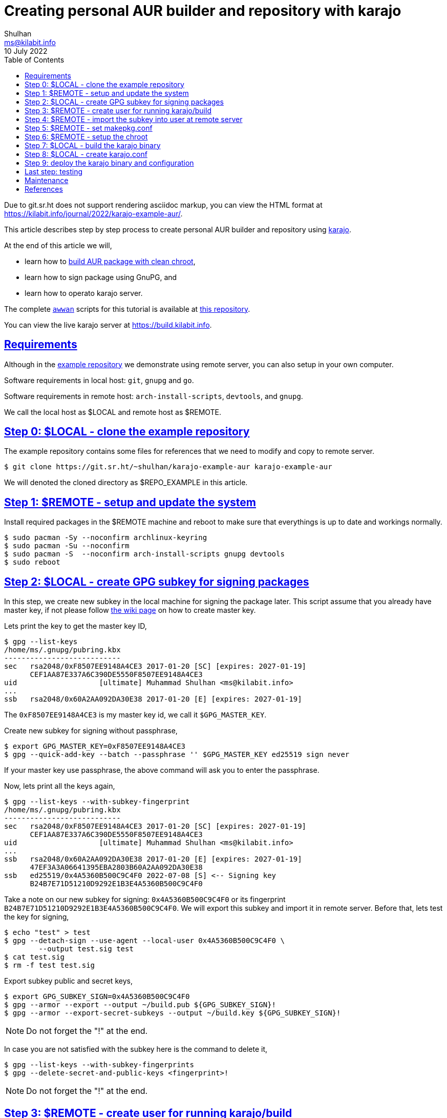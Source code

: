 = Creating personal AUR builder and repository with karajo
Shulhan <ms@kilabit.info>
10 July 2022
:toc:
:sectanchors:
:sectlinks:
:url-repo-example: https://git.sr.ht/~shulhan/karajo-example-aur

Due to git.sr.ht does not support rendering asciidoc markup, you can view the
HTML format at
https://kilabit.info/journal/2022/karajo-example-aur/.

This article describes step by step process to create personal AUR builder and
repository using
https://git.sr.ht/~shulhan/karajo[karajo^].

At the end of this article we will,

* learn how to
  https://wiki.archlinux.org/title/DeveloperWiki:Building_in_a_clean_chroot[build
  AUR package with clean chroot^],
* learn how to sign package using GnuPG, and
* learn how to operato karajo server.

The complete
https://sr.ht/~shulhan/awwan[`awwan`^] scripts for this tutorial is available
at
{url-repo-example}[this repository^].

You can view the live karajo server at https://build.kilabit.info.


[#requirements]
==  Requirements

Although in the
{url-repo-example}[example repository^]
we demonstrate using remote server, you can also setup in your own computer.

Software requirements in local host: `git`, `gnupg` and `go`.

Software requirements in remote host: `arch-install-scripts`, `devtools`, and
`gnupg`.

We call the local host as $LOCAL and remote host as $REMOTE.


[#step_0]
== Step 0: $LOCAL - clone the example repository

The example repository contains some files for references that we need to
modify and copy to remote server.

----
$ git clone https://git.sr.ht/~shulhan/karajo-example-aur karajo-example-aur
----

We will denoted the cloned directory as $REPO_EXAMPLE in this article.


[#step_1]
== Step 1: $REMOTE - setup and update the system

Install required packages in the $REMOTE machine and reboot to make sure
that everythings is up to date and workings normally.

----
$ sudo pacman -Sy --noconfirm archlinux-keyring
$ sudo pacman -Su --noconfirm
$ sudo pacman -S  --noconfirm arch-install-scripts gnupg devtools
$ sudo reboot
----


[#step_2]
== Step 2: $LOCAL - create GPG subkey for signing packages

In this step, we create new subkey in the local machine for signing the
package later.
This script assume that you already have master key, if not please follow
https://wiki.archlinux.org/title/GnuPG[the wiki page]
on how to create master key.

Lets print the key to get the master key ID,

----
$ gpg --list-keys
/home/ms/.gnupg/pubring.kbx
---------------------------
sec   rsa2048/0xF8507EE9148A4CE3 2017-01-20 [SC] [expires: 2027-01-19]
      CEF1AA87E337A6C390DE5550F8507EE9148A4CE3
uid                   [ultimate] Muhammad Shulhan <ms@kilabit.info>
...
ssb   rsa2048/0x60A2AA092DA30E38 2017-01-20 [E] [expires: 2027-01-19]
----

The `0xF8507EE9148A4CE3` is my master key id, we call it `$GPG_MASTER_KEY`.

Create new subkey for signing without passphrase,

----
$ export GPG_MASTER_KEY=0xF8507EE9148A4CE3
$ gpg --quick-add-key --batch --passphrase '' $GPG_MASTER_KEY ed25519 sign never
----

If your master key use passphrase, the above command will ask you to enter the
passphrase.

Now, lets print all the keys again,

----
$ gpg --list-keys --with-subkey-fingerprint
/home/ms/.gnupg/pubring.kbx
---------------------------
sec   rsa2048/0xF8507EE9148A4CE3 2017-01-20 [SC] [expires: 2027-01-19]
      CEF1AA87E337A6C390DE5550F8507EE9148A4CE3
uid                   [ultimate] Muhammad Shulhan <ms@kilabit.info>
...
ssb   rsa2048/0x60A2AA092DA30E38 2017-01-20 [E] [expires: 2027-01-19]
      47EF3A3A06641395EBA2803B60A2AA092DA30E38
ssb   ed25519/0x4A5360B500C9C4F0 2022-07-08 [S] <-- Signing key
      B24B7E71D51210D9292E1B3E4A5360B500C9C4F0
----

Take a note on our new subkey for signing: `0x4A5360B500C9C4F0` or
its fingerprint `B24B7E71D51210D9292E1B3E4A5360B500C9C4F0`.
We will export this subkey and import it in remote server.
Before that, lets test the key for signing,

----
$ echo "test" > test
$ gpg --detach-sign --use-agent --local-user 0x4A5360B500C9C4F0 \
	--output test.sig test
$ cat test.sig
$ rm -f test test.sig
----

Export subkey public and secret keys,

----
$ export GPG_SUBKEY_SIGN=0x4A5360B500C9C4F0
$ gpg --armor --export --output ~/build.pub ${GPG_SUBKEY_SIGN}!
$ gpg --armor --export-secret-subkeys --output ~/build.key ${GPG_SUBKEY_SIGN}!
----

NOTE: Do not forget the "!" at the end.

In case you are not satisfied with the subkey here is the command to delete
it,

----
$ gpg --list-keys --with-subkey-fingerprints
$ gpg --delete-secret-and-public-keys <fingerprint>!
----

NOTE: Do not forget the "!" at the end.


[#step_3]
== Step 3: $REMOTE - create user for running karajo/build

In the remote machine, create new user to run the karajo service and for
building the packages.
In this example we denoted the user name as $USER

----
$ sudo useradd --create-home --groups wheel $USER
----


[#step_4]
==  Step 4: $REMOTE - import the subkey into user at remote server

Copy the exported public and private subkey into the remote server as $USER
(not your SSH user).
For example using rsync on local,

----
$ rsync ~/build.pub $REMOTE:/tmp/build.pub
$ rsync ~/build.pub $REMOTE:/tmp/build.key
----

And in the $REMOTE, move it to $USER home,

----
$ sudo mv /tmp/build.pub /home/$USER/
$ sudo mv /tmp/build.key /home/$USER/
$ sudo chown $USER:$USER /home/$USER/build.*
----

Import the subkey into the $USER in remote machine,

----
$ sudo su - $USER sh -c "gpg --batch --import build.pub"
$ sudo su - $USER sh -c "gpg --batch --import build.key"
gpg: directory '/home/$USER/.gnupg' created
gpg: keybox '/home/$USER/.gnupg/pubring.kbx' created
gpg: /home/$USER/.gnupg/trustdb.gpg: trustdb created
gpg: key F8507EE9148A4CE3: public key "Muhammad Shulhan <ms@kilabit.info>" imported
gpg: To migrate 'secring.gpg', with each smartcard, run: gpg --card-status
gpg: key F8507EE9148A4CE3: secret key imported
gpg: Total number processed: 1
gpg:               imported: 1
gpg:       secret keys read: 1
gpg:   secret keys imported: 1
----

Check the imported subkey,

----
$ sudo su - $USER sh -c "gpg --list-secret-keys --with-subkey-fingerprint"
/home/$USER/.gnupg/pubring.kbx
-------------------------------
sec#  rsa2048 2017-01-20 [SC] [expires: 2027-01-19]
      CEF1AA87E337A6C390DE5550F8507EE9148A4CE3
uid           [ unknown] Muhammad Shulhan <ms@kilabit.info>
...
ssb   ed25519 2022-07-07 [S] [expires: 2026-07-06]
----

Test it,

----
$ sudo su - $USER sh -c "echo test > test; gpg --detach-sign --use-agent \
	--local-user 0x4A5360B500C9C4F0 \
	--output test.sig test"
$ sudo su - $USER sh -c "cat test.sig"
----


[#step_5]
==  Step 5: $REMOTE - set makepkg.conf

In the remote machine set the makepkg.conf for $USER to let `makepkg` known
the packager, the signing key to use for signing the package, and where the
package output will be stored.

----
$ cat /home/$USER/.makepkg.conf
PACKAGER="Your name <your email here>"
GPGKEY="Your GPG subkey for signing"
PKGDEST="/home/$USER/srv/aur"
----

We will store and serve all builded packages inside `/home/$USER/srv/aur`
later.


[#step_6]
==  Step 6: $REMOTE - setup the chroot

In the remote machine create a chroot directory as base directory for building
our AUR package later,

----
$ sudo su - $USER sh -c "mkdir /home/$USER/build"
$ sudo su - $USER sh -c "mkarchroot /home/$USER/build/root base-devel systemd"
$ sudo su - $USER sh -c "arch-nspawn -c /var/cache/pacman/pkg \
 	/home/$USER/build/root \
 	pacman -Syu --noconfirm"
----

Create any directories that is used by programming languages for downloading
and/or building dependencies in the $USER home directory.
For example, the following directories are used by Go, Java, and PHP,

----
$ sudo su - $USER sh -c "mkdir -p /home/$USER/go"
$ sudo su - $USER sh -c "mkdir -p /home/$USER/.cache/go-build"
$ sudo su - $USER sh -c "mkdir -p /home/$USER/.gradle"
$ sudo su - $USER sh -c "mkdir -p /home/$USER/.m2"
$ sudo su - $USER sh -c "mkdir -p /home/$USER/.cache/composer"
----


[#step_7]
==  Step 7: $LOCAL - build the karajo binary

Make sure that you have Go installed in your local machine, and then execute
the following command to install the latest karajo binary into $GOBIN (should
default to $HOME/go/bin),

----
$ go install git.sr.ht/~shulhan/karajo/cmd/karajo@main
----

Since the program is in development state, we install the latest commits on
branch `main`.
If you need to update it, run the above command again.

You can actually do this on $REMOTE machine, thought.


[#step_8]
==  Step 8: $LOCAL - create karajo.conf

In this example we will build the AUR package
https://aur.archlinux.org/google-cloud-ops-agent-git.git[google-cloud-ops-agent],
because its use two programming language Go and Java, and give us an example
of how to bind multiple directories when running `makechrootpkg` later.

For reference you can see the example for karajo.conf inside the
`$REPO_EXAMPLE/_ops/build.kilabit.info/home/karajo/etc/karajo/karajo.conf`.

----
[karajo]
Name = my-build
listen_address = 0.0.0.0:31937
http_timeout = 5m0s
dir_base = /home/$USER
dir_public = /home/$USER/srv
secret = s3cret

##---- AUR google-cloud-ops-agent-git.

[hook "aur-google-cloud-ops-agent-git"]
path = /aur/google-cloud-ops-agent-git
secret = s3cret-for-hook

command = \
  git fetch --all --tags --prune || \
  git clone -- https://aur.archlinux.org/google-cloud-ops-agent-git.git .
command = git reset --hard HEAD
command = git rebase origin/master

command = makechrootpkg \
	-d /tmp \
	-d /home/$USER/go:/build/go \
	-d /home/$USER/.cache:/build/.cache/go-build \
	-d /home/$USER/.gradle:/build/.gradle \
	-r /home/$USER/build \
	-- --nocolor

command = "PKG=$(basename `makepkg --packagelist`); \
	echo $PKG; \
	gpg --detach-sign --use-agent \
		--local-user $GPG_SUBKEY_SIGN \
		--output /home/$USER/srv/aur/${PKG}.sig \
		--yes /home/$USER/srv/aur/${PKG}; \
	repo-add --sign \
		/home/$USER/srv/aur/my-repo.db.tar.xz \
		/home/$USER/srv/aur/${PKG};"

[job "aur-google-cloud-ops-agent-git"]
description = AUR build for \
 <a href="https://aur.archlinux.org/packages/google-cloud-ops-agent-git"> \
 Google Cloud Ops-agent \
 </a>.
secret = s3cret-for-hook
interval = 10m
max_requests = 1
http_method = POST
http_url = /karajo/hook/aur/google-cloud-ops-agent-git
http_request_type = json
http_insecure = false
----

First, lets replace all occurrent of $USER with the user name that we create
earlier.

At the top we have `[karajo]` section with name "my-build".
The karajo listen for incoming hook and serve the web user interface (WUI) at
address 0.0.0.0 and on port 31937.
The karajo section define default HTTP timeout for all jobs to 5 minutes.
The karajo server have working directory set to the home directory of our
user `/home/$USER`, what this means is when karajo started, it will create the
following directory structure under that `dir_base`,

* `/home/$USER/var/lib/karajo/hook/`
* `/home/$USER/var/log/karajo/hook/`, and
* `/home/$USER/var/log/karajo/log/`.

All of files and sub-directories under `/home/$USER/srv` is served by karajo
using HTTP.
The s3cret value is the string to sign the request to pause or resume the
job from WUI.

Next, we have `[hook]` section.
We create one hook named `aur-google-cloud-ops-agent-git`.
This hook can be called from path
`/karajo/hook/aur/google-cloud-ops-agent-git` (the prefix `/karajo/hook` is
automatically added by karajo).
Once the hook received request that authorized using `s3cret-for-hook`, it
will run the list of `command` from top to bottom under directory
`/home/$USER/var/lib/karajo/hook/aur-google-cloud-ops-agent-git`.

The command to be executed is self-explanatory.

The first three commands, we try to fetch the latest commits from AUR
repository google-cloud-ops-agent-git or clone a new one.

Then we build it inside chroot `/home/$USER/build` that we create at
link:#step_6[step 6] with additional bindings to minimize storage usage and
re-downloading/re-building dependencies later.
The builded package is moved to `/home/$USER/srv/aur/`, as we have set in
`.makepkg.conf` at
link:#step_5[step 5].

The last command is to generate the signature and add the package to `my-repo`
database.
Do not forget to replace the `$GPG_SUBKEY_SIGN` with your own key ID or
fingerprint.

The last section is `[job]` with the same name as above hook,
aur-google-cloud-ops-agent-git.
The job run every 10 minutes and when its time it will send HTTP POST request
URL `/karajo/hook/aur/google-cloud-ops-agent-git`.
Since this URL does not have scheme, it means it will send it to the karajo
server itself.
The s3cret-for-hook is the secret to sign the request body.
At the end this is the HTTP request that the Job send looks like.

----
POST http://0.0.0.0:31937/karajo/hook/aur/google-cloud-ops-agent-git
Content-Type: application/json
x-karajo-sign: 7ead48db24fb9aa3f31cc77d9e61ff893174a173a371519bbdc6aeac9e4f08e9

{"_karajo_epoch":1657814585}
----

which will trigger the hook that we create earlier.

For all of the options to configure the karajo see the
https://git.sr.ht/~shulhan/karajo[karajo^]
repository.


[#step_9]
==  Step 9: deploy the karajo binary and configuration

In the $REMOTE machine create a directory to store the binary and
configuration,

----
$ mkdir -p /home/$USER/etc/karajo
$ mkdir -p /home/$USER/bin
----

From the $LOCAL machine copy the,

* karajo.conf to $REMOTE at `/home/$USER/etc/karajo/karajo.conf`,
* karajo binary to $REMOTE at `/home/$USER/bin/karajo`,
* systemd service file from
  `$REPO_EXAMPLE/_ops/build.kilabit.info/etc/systemd/system/systemctl-restart@.service`
  to `/etc/systemd/system/`,
* systemd path file from
  `$REPO_EXAMPLE/_ops/build.kilabit.info/etc/systemd/system/karajo.path`
  to `/etc/systemd/system/`,
* systemd service file from
  `$REPO_EXAMPLE/_ops/build.kilabit.info/etc/systemd/system/karajo.service`
  to `/etc/systemd/system/`, and
* simple HTML file from
  `$REPO_EXAMPLE/_ops/build.kilabit.info/home/karajo/srv/index.html`
  to `/home/$USER/srv/`.

Update the systemd karajo.path `PathChanged` so its point to karajo binary,

----
...
[Path]
PathChanged=/home/$USER/bin/karajo
Unit=systemctl-restart@%p.service
...
----

And update the systemd karajo.service to point the right location of binary
and configuration,

----
...
[Service]
User=$USER
WorkingDirectory=/home/$USER
ExecStart=/home/$USER/bin/karajo -config /home/$USER/etc/karajo/karajo.conf
RestartSec=5s
...
----

Replace all occurrence of the $USER variable with the user name of karajo that
we set earlier.

Enable the karajo.path and karajo.service,

----
$ sudo systemctl daemon-reload
$ sudo systemctl enable karajo.path
$ sudo systemctl start karajo.path
$ sudo systemctl enable karajo.service
$ sudo systemctl start karajo.service
----


[#last_step]
==  Last step: testing

Open the browser and point it to your $REMOTE machine IP address (or 127.0.0.1
if you setup on your local machine) at port 31937, for example
http://127.0.0.1:31937.
It should show the simple page that have link "View build status".
Click on that link, you will see the current Hook and Job status.

Once the package is build and signed, you can test it by adding the repository
to your pacman.conf,

----
...

[my-repo]
SigLevel = Optional TrustAll
Server = http://127.0.0.1:31937/aur
----

NOTE: the `[my-repo]` name must have the same name with the database name
during repo-add.

Run `pacman -Sy`, and then try to install the builded package from the
repository `pacman -S google-cloud-ops-agent-git`.


[#maintenance]
== Maintenance

After you satisfy with the current example, you can add more hook and job to
build more AUR packages.
Update the karajo.conf and then restart the karajo.service.


That's it, happy building!


[#references]
== References

* https://sr.ht/~shulhan/karajo[karajo^]

* https://wiki.archlinux.org/title/DeveloperWiki:Building_in_a_clean_chroot[DeveloperWiki:
  Building in a clean chroot^]

* https://wiki.archlinux.org/title/GnuPG[GnuPGP^]
